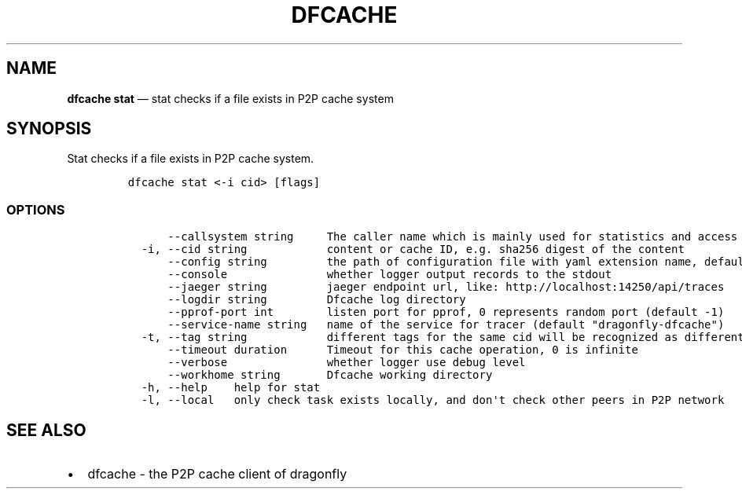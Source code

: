 .\" Automatically generated by Pandoc 2.13
.\"
.TH "DFCACHE" "1" "" "Version v2.0.5" "Frivolous \[lq]Dfcache\[rq] Documentation"
.hy
.SH NAME
.PP
\f[B]dfcache stat\f[R] \[em] stat checks if a file exists in P2P cache
system
.SH SYNOPSIS
.PP
Stat checks if a file exists in P2P cache system.
.IP
.nf
\f[C]
dfcache stat <-i cid> [flags]
\f[R]
.fi
.SS OPTIONS
.IP
.nf
\f[C]
      --callsystem string     The caller name which is mainly used for statistics and access control
  -i, --cid string            content or cache ID, e.g. sha256 digest of the content
      --config string         the path of configuration file with yaml extension name, default is /etc/dragonfly/dfcache.yaml, it can also be set by env var: DFCACHE_CONFIG
      --console               whether logger output records to the stdout
      --jaeger string         jaeger endpoint url, like: http://localhost:14250/api/traces
      --logdir string         Dfcache log directory
      --pprof-port int        listen port for pprof, 0 represents random port (default -1)
      --service-name string   name of the service for tracer (default \[dq]dragonfly-dfcache\[dq])
  -t, --tag string            different tags for the same cid will be recognized as different  files in P2P network
      --timeout duration      Timeout for this cache operation, 0 is infinite
      --verbose               whether logger use debug level
      --workhome string       Dfcache working directory
  -h, --help    help for stat
  -l, --local   only check task exists locally, and don\[aq]t check other peers in P2P network
\f[R]
.fi
.SH SEE ALSO
.IP \[bu] 2
dfcache - the P2P cache client of dragonfly
